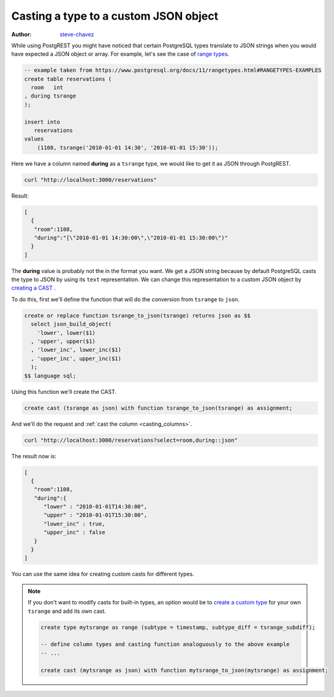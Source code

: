 Casting a type to a custom JSON object
======================================

:author: `steve-chavez <https://github.com/steve-chavez>`_

While using PostgREST you might have noticed that certain PostgreSQL types translate to JSON strings when you would
have expected a JSON object or array. For example, let's see the case of `range types <https://www.postgresql.org/docs/11/rangetypes.html>`_.

.. code-block:: postgres

   -- example taken from https://www.postgresql.org/docs/11/rangetypes.html#RANGETYPES-EXAMPLES
   create table reservations (
     room   int
   , during tsrange
   );

   insert into
      reservations
   values
       (1108, tsrange('2010-01-01 14:30', '2010-01-01 15:30'));

Here we have a column named **during** as a ``tsrange`` type, we would like to get it as JSON through PostgREST.

.. code-block:: bash

   curl "http://localhost:3000/reservations"

Result:

.. code-block:: json

   [
     {
      "room":1108,
      "during":"[\"2010-01-01 14:30:00\",\"2010-01-01 15:30:00\")"
     }
   ]

The **during** value is probably not the in the format you want. We get a JSON string because by default PostgreSQL casts
the type to JSON by using its ``text`` representation. We can change this representation to a custom JSON object by `creating a CAST <https://www.postgresql.org/docs/current/sql-createcast.html>`_ .

To do this, first we'll define the function that will do the conversion from ``tsrange`` to ``json``.

.. code-block:: postgres

   create or replace function tsrange_to_json(tsrange) returns json as $$
     select json_build_object(
       'lower', lower($1)
     , 'upper', upper($1)
     , 'lower_inc', lower_inc($1)
     , 'upper_inc', upper_inc($1)
     );
   $$ language sql;

Using this function we'll create the CAST.

.. code-block:: postgres

   create cast (tsrange as json) with function tsrange_to_json(tsrange) as assignment;

And we'll do the request and :ref:`cast the column <casting_columns>`.

.. code-block:: bash

   curl "http://localhost:3000/reservations?select=room,during::json"

The result now is:

.. code-block:: json

   [
     {
      "room":1108,
      "during":{
         "lower" : "2010-01-01T14:30:00",
         "upper" : "2010-01-01T15:30:00",
         "lower_inc" : true,
         "upper_inc" : false
      }
     }
   ]

You can use the same idea for creating custom casts for different types.

.. note::

   If you don't want to modify casts for built-in types, an option would be to `create a custom type <https://www.postgresql.org/docs/current/sql-createtype.html>`_
   for your own ``tsrange`` and add its own cast.

   .. code-block:: postgres

      create type mytsrange as range (subtype = timestamp, subtype_diff = tsrange_subdiff);

      -- define column types and casting function analoguously to the above example
      -- ...

      create cast (mytsrange as json) with function mytsrange_to_json(mytsrange) as assignment;
